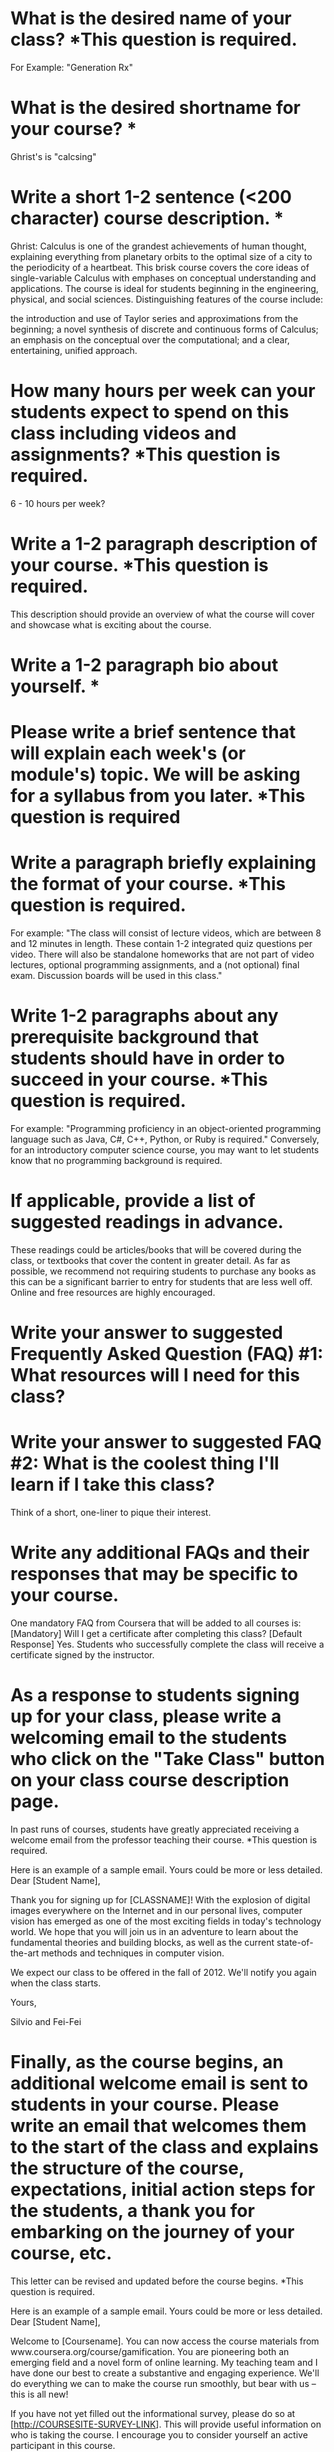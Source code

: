 * What is the desired name of your class? *This question is required.
For Example: "Generation Rx"
* What is the desired shortname for your course? *
Ghrist's is "calcsing"
* Write a short 1-2 sentence (<200 character) course description. *
Ghrist: Calculus is one of the grandest achievements of human thought, explaining everything from planetary orbits to the optimal size of a city to the periodicity of a heartbeat. This brisk course covers the core ideas of single-variable Calculus with emphases on conceptual understanding and applications. The course is ideal for students beginning in the engineering, physical, and social sciences. Distinguishing features of the course include:

the introduction and use of Taylor series and approximations from the beginning;
a novel synthesis of discrete and continuous forms of Calculus;
an emphasis on the conceptual over the computational; and
a clear, entertaining, unified approach.
* How many hours per week can your students expect to spend on this class including videos and assignments? *This question is required.
6 - 10 hours per week?
* Write a 1-2 paragraph description of your course. *This question is required.
This description should provide an overview of what the course will cover and showcase what is exciting about the course.
* Write a 1-2 paragraph bio about yourself. *
* Please write a brief sentence that will explain each week's (or module's) topic. We will be asking for a syllabus from you later. *This question is required
* Write a paragraph briefly explaining the format of your course. *This question is required.

For example: "The class will consist of lecture videos, which are between 8 and 12 minutes in length. These contain 1-2 integrated quiz questions per video. There will also be standalone homeworks that are not part of video lectures, optional programming assignments, and a (not optional) final exam. Discussion boards will be used in this class."
* Write 1-2 paragraphs about any prerequisite background that students should have in order to succeed in your course. *This question is required.

For example: "Programming proficiency in an object-oriented programming language such as Java, C#, C++, Python, or Ruby is required." Conversely, for an introductory computer science course, you may want to let students know that no programming background is required.
* If applicable, provide a list of suggested readings in advance.

These readings could be articles/books that will be covered during the class, or textbooks that cover the content in greater detail. As far as possible, we recommend not requiring students to purchase any books as this can be a significant barrier to entry for students that are less well off. Online and free resources are highly encouraged.
* Write your answer to suggested Frequently Asked Question (FAQ) #1: What resources will I need for this class?
* Write your answer to suggested FAQ #2: What is the coolest thing I'll learn if I take this class?

Think of a short, one-liner to pique their interest.
* Write any additional FAQs and their responses that may be specific to your course.

One mandatory FAQ from Coursera that will be added to all courses is:
[Mandatory] Will I get a certificate after completing this class?
[Default Response] Yes. Students who successfully complete the class will receive a certificate signed by the instructor.
* As a response to students signing up for your class, please write a welcoming email to the students who click on the "Take Class" button on your class course description page.

In past runs of courses, students have greatly appreciated receiving a welcome email from the professor teaching their course. *This question is required.

Here is an example of a sample email. Yours could be more or less detailed.
Dear [Student Name],

Thank you for signing up for [CLASSNAME]! With the explosion of digital images everywhere on the Internet and in our personal lives, computer vision has emerged as one of the most exciting fields in today's technology world. We hope that you will join us in an adventure to learn about the fundamental theories and building blocks, as well as the current state-of-the-art methods and techniques in computer vision.

We expect our class to be offered in the fall of 2012. We'll notify you again when the class starts.

Yours,

Silvio and Fei-Fei

* Finally, as the course begins, an additional welcome email is sent to students in your course. Please write an email that welcomes them to the start of the class and explains the structure of the course, expectations, initial action steps for the students, a thank you for embarking on the journey of your course, etc.

This letter can be revised and updated before the course begins. *This question is required.

Here is an example of a sample email. Yours could be more or less detailed.
Dear [Student Name],

Welcome to [Coursename]. You can now access the course materials from www.coursera.org/course/gamification. You are pioneering both an emerging field and a novel form of online learning. My teaching team and I have done our best to create a substantive and engaging experience. We'll do everything we can to make the course run smoothly, but bear with us -- this is all new!

If you have not yet filled out the informational survey, please do so at [http://COURSESITE-SURVEY-LINK]. This will provide useful information on who is taking the course. I encourage you to consider yourself an active participant in this course.

Gamification is a subject that is developing quickly in the real world. In some aspects it is uncertain or controversial today. The course will give you a foundation to understand what gamification is and how to apply it. The rest is up to you. Thank you for joining me on this adventure!

-Kevin Werbach-
